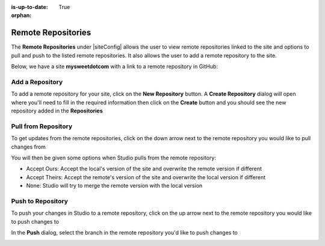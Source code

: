 :is-up-to-date: True

:orphan:

.. document does not appear in any toctree, this file is referenced
   use :orphan: File-wide metadata option to get rid of WARNING: document isn't included in any toctree for now

.. index:: Remote Repositories

.. _remote-repositories:

===================
Remote Repositories
===================

The **Remote Repositories** under |siteConfig| allows the user to view remote repositories linked to the site and options to pull and push to the listed remote repositories.  It also allows the user to add a remote repository to the site.

Below, we have a site **mysweetdotcom** with a link to a remote repository in GitHub:

.. image:: /_static/images/developer/dev-cloud-platforms/craftercms-github-remotes.png
    :alt: Developer How-Tos - Pushing and Pulling from the Remote Repository
    :width: 100 %
    :align: center

----------------
Add a Repository
----------------
To add a remote repository for your site, click on the **New Repository** button.  A **Create Repository** dialog will open where you'll need to fill in the required information then click on the **Create** button and you should see the new repository added in the **Repositories**

.. image:: /_static/images/site-admin/site-config-add-repo.png
    :alt: Remote Repositories - New Repository
	:align: center

--------------------
Pull from Repository
--------------------

To get updates from the remote repositories, click on the down arrow next to the remote repository you would like to pull changes from

.. image:: /_static/images/site-admin/site-config-pull-from-remote.png
    :alt: Remote Repositories - Pull from Remote Repository
	:align: center

You will then be given some options when Studio pulls from the remote repository:

.. image:: /_static/images/site-admin/site-config-pull-from-remote-options.png
    :alt: Remote Repositories - Pull from Remote Repository Options
    :align: center

- Accept Ours: Accept the local's version of the site and overwrite the remote version if different
- Accept Theirs: Accept the remote's version of the site and overwrite the local version if different
- None: Studio will try to merge the remote version with the local version

------------------
Push to Repository
------------------

To push your changes in Studio to a remote repository, click on the up arrow next to the remote repository you would like to push changes to

.. image:: /_static/images/site-admin/site-config-push-to-remote.png
    :alt: Remote Repositories - Push to Remote Repository
	:align: center

In the **Push** dialog, select the branch in the remote repository you'd like to push changes to

.. image:: /_static/images/site-admin/site-config-push-to-remote-options.png
    :alt: Remote Repositories - Push to Remote Repository
	:align: center